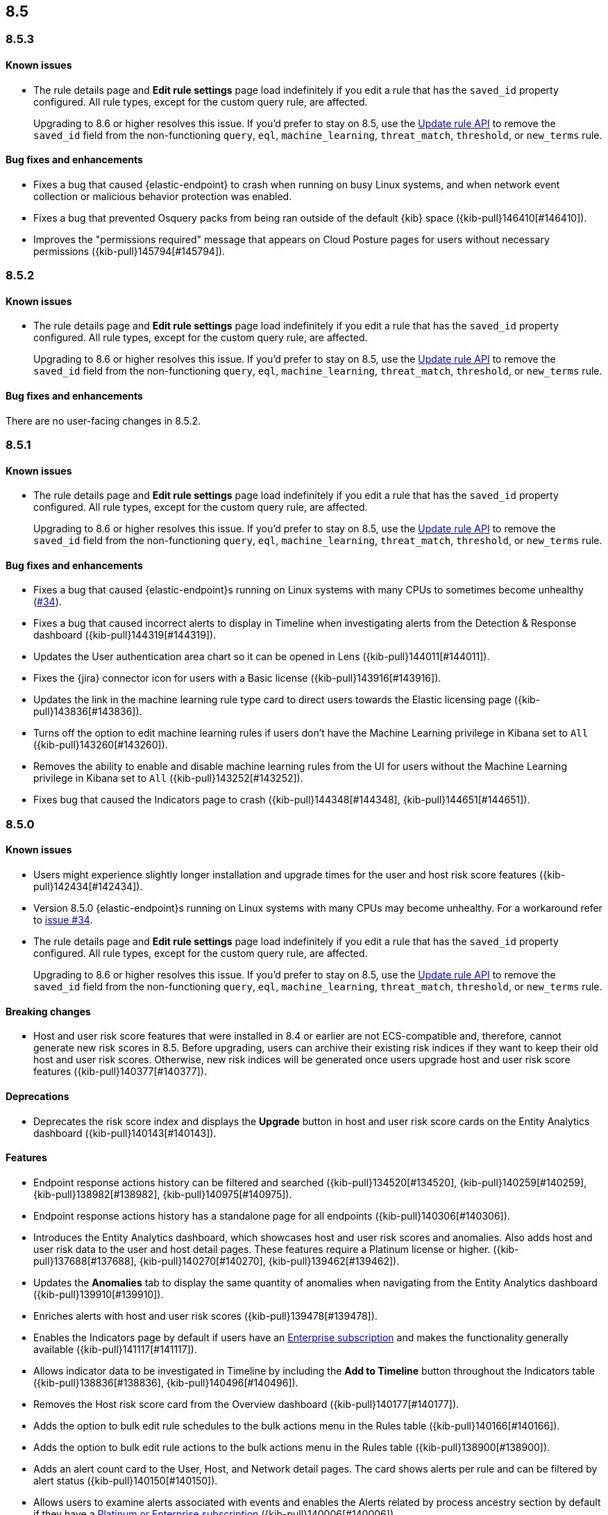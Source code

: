 [[release-notes-header-8.5.0]]
== 8.5

[discrete]
[[release-notes-8.5.3]]
=== 8.5.3

[discrete]
[[known-issue-8.5.3]]
==== Known issues
* The rule details page and **Edit rule settings** page load indefinitely if you edit a rule that has the `saved_id` property configured. All rule types, except for the custom query rule, are affected.
+
Upgrading to 8.6 or higher resolves this issue. If you’d prefer to stay on 8.5, use the <<rules-api-update,Update rule API>> to remove the `saved_id` field from the non-functioning `query`, `eql`, `machine_learning`, `threat_match`, `threshold`, or `new_terms` rule.

[discrete]
[[bug-fixes-8.5.3]]
==== Bug fixes and enhancements
* Fixes a bug that caused {elastic-endpoint} to crash when running on busy Linux systems, and when network event collection or malicious behavior protection was enabled.
* Fixes a bug that prevented Osquery packs from being ran outside of the default {kib} space ({kib-pull}146410[#146410]).
* Improves the "permissions required" message that appears on Cloud Posture pages for users without necessary permissions ({kib-pull}145794[#145794]).

[discrete]
[[release-notes-8.5.2]]
=== 8.5.2

[discrete]
[[known-issue-8.5.2]]
==== Known issues
* The rule details page and **Edit rule settings** page load indefinitely if you edit a rule that has the `saved_id` property configured. All rule types, except for the custom query rule, are affected.
+
Upgrading to 8.6 or higher resolves this issue. If you’d prefer to stay on 8.5, use the <<rules-api-update,Update rule API>> to remove the `saved_id` field from the non-functioning `query`, `eql`, `machine_learning`, `threat_match`, `threshold`, or `new_terms` rule.

[discrete]
[[bug-fixes-8.5.2]]
==== Bug fixes and enhancements
There are no user-facing changes in 8.5.2.

[discrete]
[[release-notes-8.5.1]]
=== 8.5.1

[discrete]
[[known-issue-8.5.1]]
==== Known issues
* The rule details page and **Edit rule settings** page load indefinitely if you edit a rule that has the `saved_id` property configured. All rule types, except for the custom query rule, are affected.
+
Upgrading to 8.6 or higher resolves this issue. If you’d prefer to stay on 8.5, use the <<rules-api-update,Update rule API>> to remove the `saved_id` field from the non-functioning `query`, `eql`, `machine_learning`, `threat_match`, `threshold`, or `new_terms` rule.

[discrete]
[[bug-fixes-8.5.1]]
==== Bug fixes and enhancements
* Fixes a bug that caused {elastic-endpoint}s running on Linux systems with many CPUs to sometimes become unhealthy (https://github.com/elastic/endpoint/issues/34[#34]).
* Fixes a bug that caused incorrect alerts to display in Timeline when investigating alerts from the Detection & Response dashboard ({kib-pull}144319[#144319]).
* Updates the User authentication area chart so it can be opened in Lens ({kib-pull}144011[#144011]).
* Fixes the {jira} connector icon for users with a Basic license ({kib-pull}143916[#143916]).
* Updates the link in the machine learning rule type card to direct users towards the Elastic licensing page ({kib-pull}143836[#143836]).
* Turns off the option to edit machine learning rules if users don’t have the Machine Learning privilege in Kibana set to `All` ({kib-pull}143260[#143260]).
* Removes the ability to enable and disable machine learning rules from the UI for users without the Machine Learning privilege in Kibana set to `All` ({kib-pull}143252[#143252]).
* Fixes bug that caused the Indicators page to crash ({kib-pull}144348[#144348], {kib-pull}144651[#144651]).

[discrete]
[[release-notes-8.5.0]]
=== 8.5.0

[discrete]
[[known-issue-8.5.0]]
==== Known issues
* Users might experience slightly longer installation and upgrade times for the user and host risk score features ({kib-pull}142434[#142434]).
* Version 8.5.0 {elastic-endpoint}s running on Linux systems with many CPUs may become unhealthy. For a workaround refer to https://github.com/elastic/endpoint/issues/34[issue #34].
* The rule details page and **Edit rule settings** page load indefinitely if you edit a rule that has the `saved_id` property configured. All rule types, except for the custom query rule, are affected.
+
Upgrading to 8.6 or higher resolves this issue. If you’d prefer to stay on 8.5, use the <<rules-api-update,Update rule API>> to remove the `saved_id` field from the non-functioning `query`, `eql`, `machine_learning`, `threat_match`, `threshold`, or `new_terms` rule.

[discrete]
[[breaking-changes-8.5.0]]
==== Breaking changes

* Host and user risk score features that were installed in 8.4 or earlier are not ECS-compatible and, therefore, cannot generate new risk scores in 8.5. Before upgrading, users can archive their existing risk indices if they want to keep their old host and user risk scores. Otherwise, new risk indices will be generated once users upgrade host and user risk score features ({kib-pull}140377[#140377]).

[discrete]
[[deprecations-8.5.0]]
==== Deprecations
* Deprecates the risk score index and displays the **Upgrade** button in host and user risk score cards on the Entity Analytics dashboard ({kib-pull}140143[#140143]).

[discrete]
[[features-8.5.0]]
==== Features
* Endpoint response actions history can be filtered and searched ({kib-pull}134520[#134520], {kib-pull}140259[#140259], {kib-pull}138982[#138982], {kib-pull}140975[#140975]).
* Endpoint response actions history has a standalone page for all endpoints ({kib-pull}140306[#140306]).
* Introduces the Entity Analytics dashboard, which showcases host and user risk scores and anomalies. Also adds host and user risk data to the user and host detail pages. These features require a Platinum license or higher. ({kib-pull}137688[#137688], {kib-pull}140270[#140270], {kib-pull}139462[#139462]).
* Updates the *Anomalies* tab to display the same quantity of anomalies when navigating from the Entity Analytics dashboard ({kib-pull}139910[#139910]).
* Enriches alerts with host and user risk scores ({kib-pull}139478[#139478]).
* Enables the Indicators page by default if users have an https://www.elastic.co/pricing[Enterprise subscription] and makes the functionality generally available ({kib-pull}141117[#141117]).
* Allows indicator data to be investigated in Timeline by including the *Add to Timeline* button throughout the Indicators table ({kib-pull}138836[#138836], {kib-pull}140496[#140496]).
* Removes the Host risk score card from the Overview dashboard ({kib-pull}140177[#140177]).
* Adds the option to bulk edit rule schedules to the bulk actions menu in the Rules table ({kib-pull}140166[#140166]).
* Adds the option to bulk edit rule actions to the bulk actions menu in the Rules table ({kib-pull}138900[#138900]).
* Adds an alert count card to the User, Host, and Network detail pages. The card shows alerts per rule and can be filtered by alert status ({kib-pull}140150[#140150]).
* Allows users to examine alerts associated with events and enables the Alerts related by process ancestry section by default if they have a https://www.elastic.co/pricing[Platinum or Enterprise subscription] ({kib-pull}140006[#140006]).
* Enables the Alerts related by session ID section by default. It appears in the Alert details flyout if users have a https://www.elastic.co/pricing[Platinum or Enterprise subscription] ({kib-pull}140006[#140006]).
* Renames the Elastic Endpoint and Cloud Security integration to the Elastic Defend integration ({kib-pull}139517[#139517]).
* Adds preconfigured use cases to the setup wizard for the {elastic-defend} integration (formerly known as Endpoint and Cloud Security), each with different default settings ({kib-pull}139230[#139230]).
* Updates the UI for the rule details page's *Exceptions* tab ({kib-pull}138770[#138770]).
* Enables the Osquery Response Action on custom query detection rules, and adds an *Osquery Results* tab to the Alert details flyout. Users can use the Osquery Response Action to immediately query hosts that generate alerts ({kib-pull}133279[#133279]).
* Enables rule exceptions to reference value lists, regardless of rule type. One caveat is that text type value lists still do not work for EQL and threshold rules ({kib-pull}133254[#133254]).
* Introduces the new alert renderer, which concisely displays a detailed summary of the `kibana.alert.reason` field. It appears in Timeline, throughout the Alerts page, and on the Alert details flyout ({kib-pull}140825[#140825]).
* Introduces the <<kspm,Kubernetes Security Posture Management>> (KSPM) integration as GA. You can now use it to monitor the security posture of your self-managed and Amazon EKS clusters, in addition to unmanaged clusters.
* Adds a status filter to the Endpoints Response actions page ({kib-pull}139982[#139982]).
* Shows host names on the Endpoints Response actions page ({kib-pull}139379[#139379]).

[discrete]
[[bug-fixes-8.5.0]]
==== Bug fixes and enhancements
* Endpoint response actions console UI indicates if response action commands aren't supported by the installed version of {agent} ({kib-pull}138662[#138662]).
* Fixes a bug that sometimes caused event correlation rule (EQL) errors whenever rule queries contained regular expressions using wildcard fields and predefined character classes (for example, `\w`, `\s`, `\d`) (https://github.com/elastic/elasticsearch/pull/90064[#90064]).
* Adds the `has_guide` tag to all prebuilt rules with investigation guides. Users can filter the Rules table by this tag to quickly find prebuilt rules with investigation guides (https://github.com/elastic/detection-rules/pull/2297[#2297]).
* Informs users when the event analyzer's current time range is too narrow to include event data ({kib-pull}140831[#140831]).
* Lets users inspect bar charts and data grids, as with other data visualizations ({kib-pull}140810[#140810]).
* Makes the Indicators table sortable by any column ({kib-pull}140582[#140582]).
* Provides the ability to add fields to Indicators table ({kib-pull}138882[#138882]).
* Updates the rule preview UI to be available at any step of creating or editing a detection rule. Rule previews are also now available for Elastic prebuilt rules, and include exceptions and field overrides ({kib-pull}140221[#140221]).
* Adds an overview tab to the Indicator details flyout ({kib-pull}140073[#140073]).
* Improves the UI for saved rule queries ({kib-pull}140064[#140064]).
* Computes `threat.indicator.name` on the {es} server instead of on the client ({kib-pull}139814[#139814]).
* Makes the state of tables throughout {elastic-sec} persist; for example, when users toggle between table view and grid view ({kib-pull}139696[#139696]).
* Lets users enable multiple filters using various plus `+` and minus `-` buttons. Previously, adding a new filter in this way could remove the existing filters ({kib-pull}139616[#139616]).
* Updates rule details page URLs to specify which tab to focus ({kib-pull}139592[#139592]).
* Simplifies the process of adding a rule exception ({kib-pull}138169[#138169]).
* Hides the process ancestry insights interface when data is unavailable ({kib-pull}141751[#141751]).
* Formats the Rules table's `Last Gap` column in a human readable way ({kib-pull}141363[#141363]).
* Introduces fuzzy search for user names in the Actions Log ({kib-pull}141239[#141239]).
* Improves the layout for the *Add Field* menu ({kib-pull}141084[#141084]).
* Restores users' ability to create exceptions with leading or trailing white space ({kib-pull}139617[#139617]).
* Fixes two minor bugs with the *Overwrite existing rules* option for rule import ({kib-pull}138758[#138758], {kib-pull}139470[#139470]).
* Fixes a bug that made the `binary` field type appear usable in Exception entries despite not being supported ({kib-pull}139370[#139370]).
* Fixes a bug that prevented a toast message from appearing after users export a rule from the rule details page ({kib-pull}139209[#139209]).
* Fixes sorting and pagination bugs on the *Import value lists* menu ({kib-pull}138381[#138381]).
* Mimics native link behavior for single-page application links ({kib-pull}142304[#142304]).
* Fixes validation issues within the rule Actions tab ({kib-pull}141811[#141811]).
* Fixes a bug with visualization types on the Hosts, Network, Users page ({kib-pull}141235[#141235]).
* Updates the documentation link on the Trusted applications page ({kib-pull}142467[#142467]).
* Provides the ability to run Osquery from a rule's investigation guide ({kib-pull}95149[#95149]).
* Improves Timeline’s performance when users investigate alerts related by process ancestry ({kib-pull}142805[#142805]).
* Fixes a rule import bug that removed references to exception lists ({kib-pull}143882[#143882]).
* Fixes a bug that prevented the authentication area chart on the Users page to be opened in Lens ({kib-pull}144011[#144011]).
* Shows the Host isolation exceptions page if users have a https://www.elastic.co/pricing[Platinum or Enterprise subscription] ({kib-pull}143362[#143362]).
* Fixes displayed commands in the Endpoint response actions log ({kib-pull}140378[#140378]).
* Updates the pagination header color in the Endpoint response actions history table ({kib-pull}141847[#141847]).
